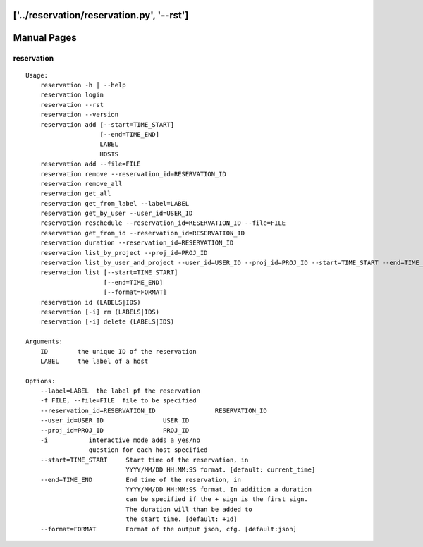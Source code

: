 ['../reservation/reservation.py', '--rst']
**********************************************************************
Manual Pages
**********************************************************************

reservation
======================================================================

::

   
   Usage:
       reservation -h | --help
       reservation login
       reservation --rst
       reservation --version
       reservation add [--start=TIME_START]
                       [--end=TIME_END]
                       LABEL
                       HOSTS
       reservation add --file=FILE
       reservation remove --reservation_id=RESERVATION_ID
       reservation remove_all
       reservation get_all
       reservation get_from_label --label=LABEL
       reservation get_by_user --user_id=USER_ID
       reservation reschedule --reservation_id=RESERVATION_ID --file=FILE
       reservation get_from_id --reservation_id=RESERVATION_ID
       reservation duration --reservation_id=RESERVATION_ID
       reservation list_by_project --proj_id=PROJ_ID
       reservation list_by_user_and_project --user_id=USER_ID --proj_id=PROJ_ID --start=TIME_START --end=TIME_END
       reservation list [--start=TIME_START]
                        [--end=TIME_END]
                        [--format=FORMAT]
       reservation id (LABELS|IDS)
       reservation [-i] rm (LABELS|IDS)
       reservation [-i] delete (LABELS|IDS)     
       
   Arguments:
       ID        the unique ID of the reservation
       LABEL     the label of a host
       
   Options:
       --label=LABEL  the label pf the reservation
       -f FILE, --file=FILE  file to be specified
       --reservation_id=RESERVATION_ID                RESERVATION_ID
       --user_id=USER_ID                USER_ID
       --proj_id=PROJ_ID                PROJ_ID
       -i           interactive mode adds a yes/no 
                    question for each host specified
       --start=TIME_START     Start time of the reservation, in 
                              YYYY/MM/DD HH:MM:SS format. [default: current_time]
       --end=TIME_END         End time of the reservation, in 
                              YYYY/MM/DD HH:MM:SS format. In addition a duration
                              can be specified if the + sign is the first sign.
                              The duration will than be added to
                              the start time. [default: +1d]
       --format=FORMAT        Format of the output json, cfg. [default:json]
   
